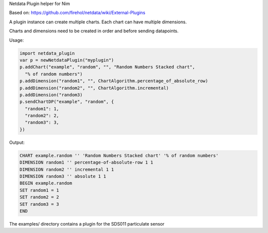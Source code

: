 
Netdata Plugin helper for Nim

Based on: https://github.com/firehol/netdata/wiki/External-Plugins

A plugin instance can create multiple charts. Each chart can have multiple
dimensions.

Charts and dimensions need to be created in order and before sending datapoints.

Usage:

.. code-block:: nim

   import netdata_plugin
   var p = newNetdataPlugin("myplugin")
   p.addChart("example", "random", "", "Random Numbers Stacked chart",
     "% of random numbers")
   p.addDimension("random1", "", ChartAlgorithm.percentage_of_absolute_row)
   p.addDimension("random2", "", ChartAlgorithm.incremental)
   p.addDimension("random3)
   p.sendChartDP("example", "random", {
     "random1": 1,
     "random2": 2,
     "random3": 3,
   })

Output:

.. code-block:: txt

 CHART example.random '' 'Random Numbers Stacked chart' '% of random numbers'
 DIMENSION random1 '' percentage-of-absolute-row 1 1
 DIMENSION random2 '' incremental 1 1
 DIMENSION random3 '' absolute 1 1
 BEGIN example.random
 SET random1 = 1
 SET random2 = 2
 SET random3 = 3
 END

The examples/ directory contains a plugin for the SDS011 particulate sensor
